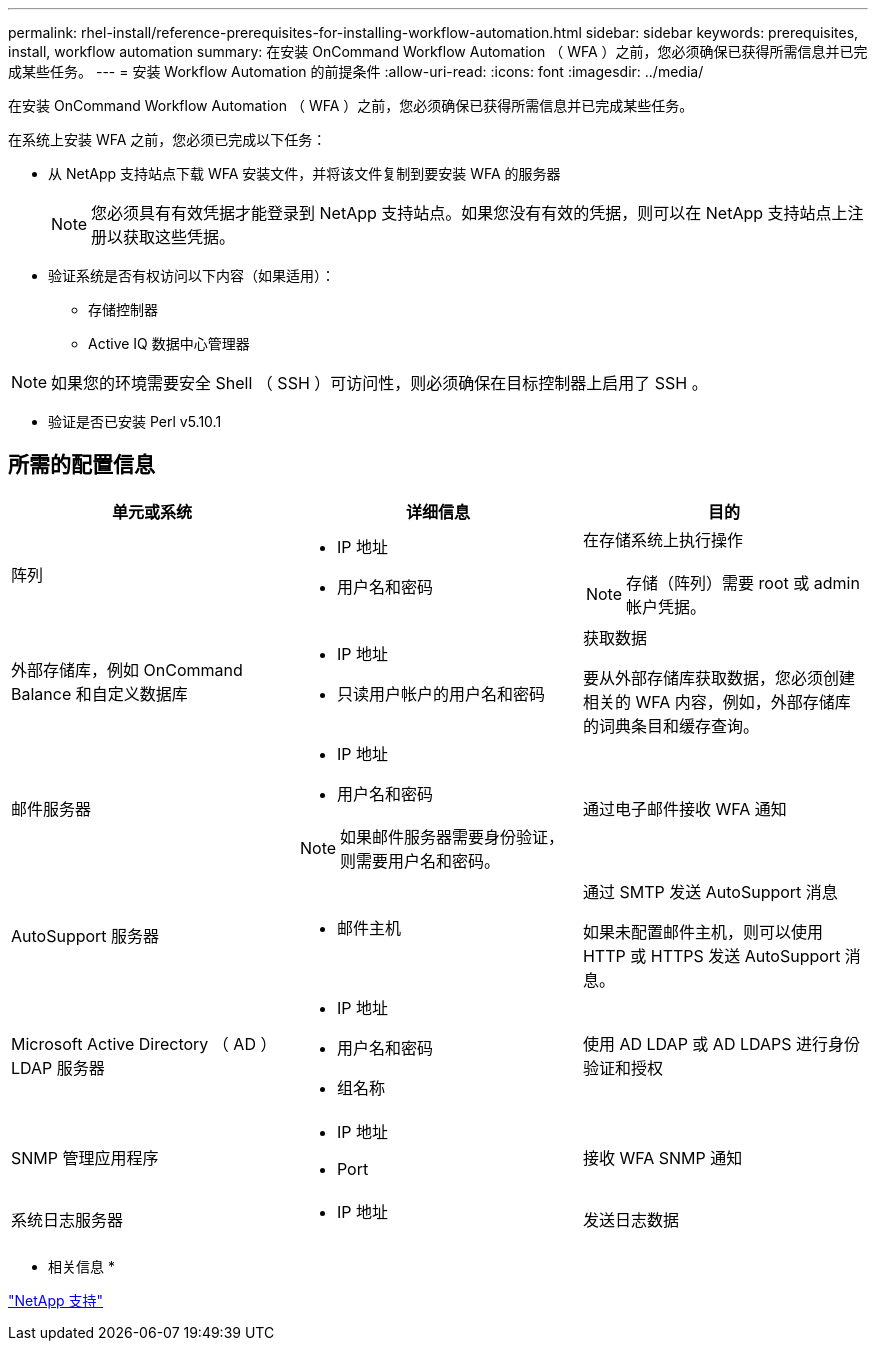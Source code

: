 ---
permalink: rhel-install/reference-prerequisites-for-installing-workflow-automation.html 
sidebar: sidebar 
keywords: prerequisites, install, workflow automation 
summary: 在安装 OnCommand Workflow Automation （ WFA ）之前，您必须确保已获得所需信息并已完成某些任务。 
---
= 安装 Workflow Automation 的前提条件
:allow-uri-read: 
:icons: font
:imagesdir: ../media/


[role="lead"]
在安装 OnCommand Workflow Automation （ WFA ）之前，您必须确保已获得所需信息并已完成某些任务。

在系统上安装 WFA 之前，您必须已完成以下任务：

* 从 NetApp 支持站点下载 WFA 安装文件，并将该文件复制到要安装 WFA 的服务器
+
[NOTE]
====
您必须具有有效凭据才能登录到 NetApp 支持站点。如果您没有有效的凭据，则可以在 NetApp 支持站点上注册以获取这些凭据。

====
* 验证系统是否有权访问以下内容（如果适用）：
+
** 存储控制器
** Active IQ 数据中心管理器




[NOTE]
====
如果您的环境需要安全 Shell （ SSH ）可访问性，则必须确保在目标控制器上启用了 SSH 。

====
* 验证是否已安装 Perl v5.10.1




== 所需的配置信息

[cols="3*"]
|===
| 单元或系统 | 详细信息 | 目的 


 a| 
阵列
 a| 
* IP 地址
* 用户名和密码

 a| 
在存储系统上执行操作

[NOTE]
====
存储（阵列）需要 root 或 admin 帐户凭据。

====


 a| 
外部存储库，例如 OnCommand Balance 和自定义数据库
 a| 
* IP 地址
* 只读用户帐户的用户名和密码

 a| 
获取数据

要从外部存储库获取数据，您必须创建相关的 WFA 内容，例如，外部存储库的词典条目和缓存查询。



 a| 
邮件服务器
 a| 
* IP 地址
* 用户名和密码


[NOTE]
====
如果邮件服务器需要身份验证，则需要用户名和密码。

==== a| 
通过电子邮件接收 WFA 通知



 a| 
AutoSupport 服务器
 a| 
* 邮件主机

 a| 
通过 SMTP 发送 AutoSupport 消息

如果未配置邮件主机，则可以使用 HTTP 或 HTTPS 发送 AutoSupport 消息。



 a| 
Microsoft Active Directory （ AD ） LDAP 服务器
 a| 
* IP 地址
* 用户名和密码
* 组名称

 a| 
使用 AD LDAP 或 AD LDAPS 进行身份验证和授权



 a| 
SNMP 管理应用程序
 a| 
* IP 地址
* Port

 a| 
接收 WFA SNMP 通知



 a| 
系统日志服务器
 a| 
* IP 地址

 a| 
发送日志数据

|===
* 相关信息 *

http://mysupport.netapp.com["NetApp 支持"^]
